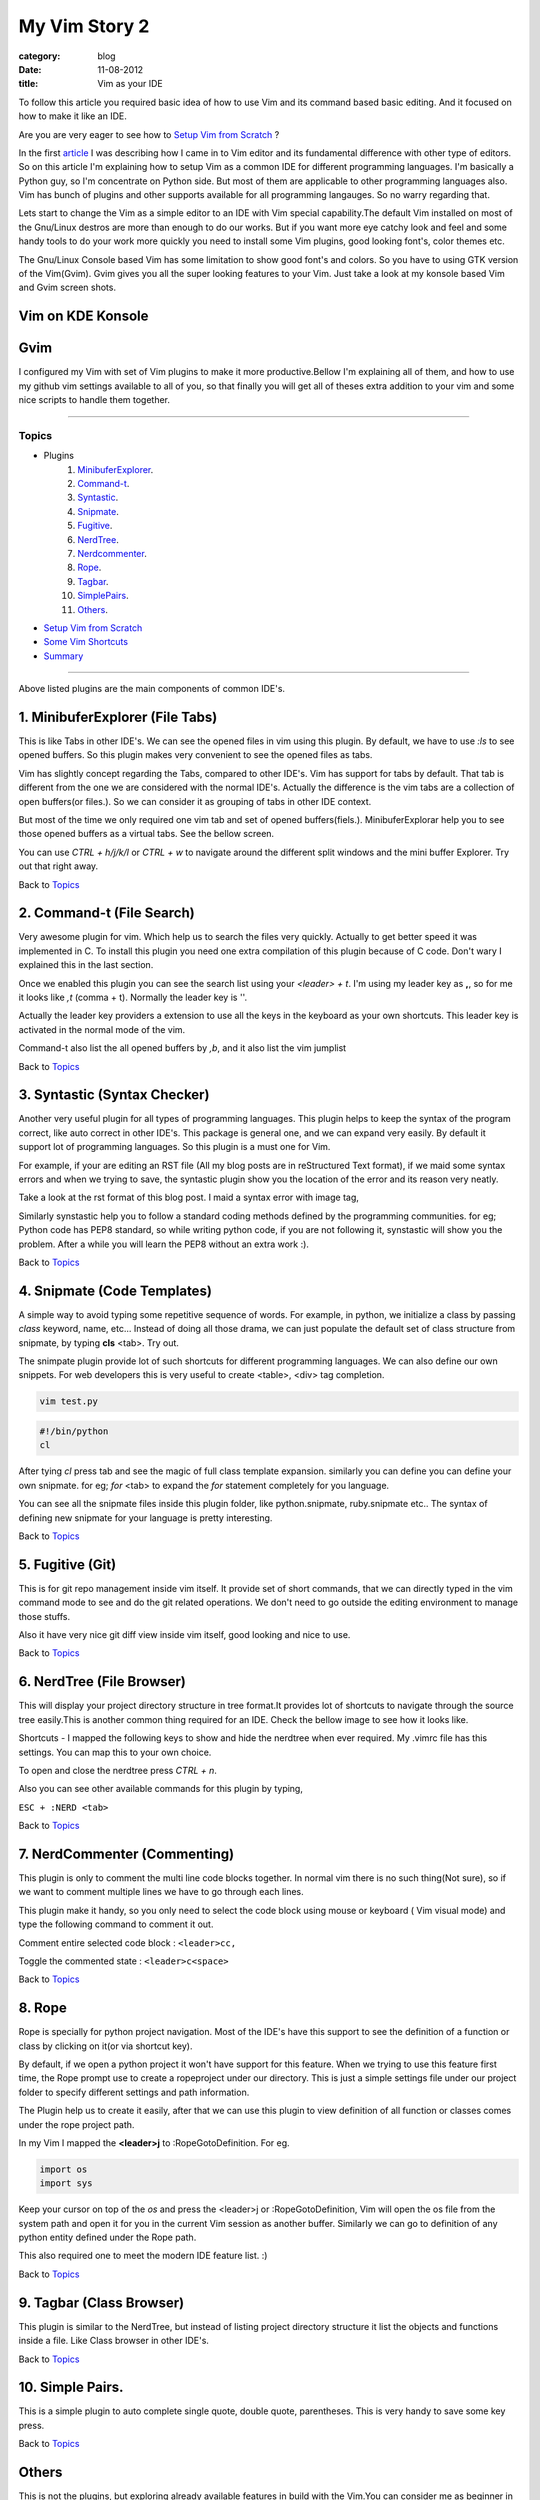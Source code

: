 My Vim Story 2
==============
:category: blog
:date: 11-08-2012
:title: Vim as your IDE


To follow this article you required basic idea of how to use Vim and its command
based basic editing. And it focused on how to make it like an IDE.

Are you are very eager to see how to `Setup Vim from Scratch`_ ?

In the first article_ I was describing how I came in to Vim editor and its
fundamental difference with other type of editors.
So on this article I'm explaining how to setup Vim as a common IDE for 
different programming languages. I'm basically a Python
guy, so I'm concentrate on Python side. But most of them are applicable to
other programming languages also. Vim has bunch of plugins and other supports
available for all programming langauges. So no warry regarding that.

.. _article: http://haridas.in/my-vim-story-1.html 

Lets start to change the Vim as a simple editor to an IDE with Vim special
capability.The default Vim installed on most of the Gnu/Linux destros are more than
enough to do our works. But if you want more eye catchy look and feel and some
handy tools to do your work more quickly you need to install some Vim plugins,
good looking font's, color themes etc.

The Gnu/Linux Console based Vim has some limitation to show good font's and
colors. So you have to using GTK version of the Vim(Gvim). Gvim gives you all
the super looking features to your Vim. Just take a look
at my konsole based Vim and Gvim screen shots.



Vim on KDE Konsole
--------------------
.. image:: /images/vim-console.jpg
        :alt: vim-on-console
        :height: 400px
        :width: 768px
        :align: left


Gvim
----
.. image:: /images/gvim.jpg
    :alt: Gvim image
    :height: 400px 
    :width: 768px
    :align: left


I configured my Vim with set of Vim plugins to make it more productive.Bellow
I'm explaining all of them, and how to use my github vim settings available to
all of you, so that finally you will get all of theses extra addition to your
vim and some nice scripts to handle them together.

------------

Topics
######

- Plugins
    1. MinibuferExplorer_.
    2. Command-t_.
    3. Syntastic_.
    4. Snipmate_.
    5. Fugitive_.
    6. NerdTree_.
    7. Nerdcommenter_.
    8. Rope_.
    9. Tagbar_.
    10. SimplePairs_.
    11. Others_.
- `Setup Vim from Scratch`_ 
- `Some Vim Shortcuts`_
- `Summary`_

----------------


Above listed plugins are the main components of common IDE's. 

.. _MinibuferExplorer:

1. MinibuferExplorer (File Tabs)
--------------------------------

This is like Tabs in other IDE's. We can see the opened files in vim using this
plugin. By default, we have to use `:ls` to see opened buffers. So this
plugin makes very convenient to see the opened files as tabs.

Vim has slightly concept regarding the Tabs, compared to other IDE's. Vim has
support for tabs by default. That tab is different from the one we are
considered with the normal IDE's. Actually the difference is the vim tabs are
a collection of open buffers(or files.). So we can consider it as grouping of
tabs in other IDE context.

But most of the time we only required one vim tab and set of opened
buffers(fiels.). MinibuferExplorar help you to see those opened buffers as
a virtual tabs. See the bellow screen. 

.. image:: /images/minibufexplorer.jpg
    :height: 356px
    :width: 90%

You can use `CTRL + h/j/k/l` or `CTRL + w` to navigate around the different split windows and
the mini buffer Explorer. Try out that right away.

Back to `Topics`_

.. _Command-t:

2. Command-t (File Search)
--------------------------

Very awesome plugin for vim. Which help us to search the files very quickly.
Actually to get better speed it was implemented in C. To install this plugin
you need one extra compilation of this plugin because of C code. Don't wary
I explained this in the last section.

.. image:: images/command-t.jpg
    :width: 100%

Once we enabled this plugin you can see the search list using your 
`<leader> + t`. I'm using my leader key as **,**, so for me it looks like `,t`
(comma + t). Normally the leader key is '\'. 

Actually the leader key providers a extension to use all the keys in the 
keyboard as your own shortcuts. This leader key is activated in the normal mode of the
vim. 

Command-t also list the all opened buffers by `,b`, and it also list the vim
jumplist

Back to `Topics`_

.. _Syntastic:

3. Syntastic (Syntax Checker)
------------------------------

Another very useful plugin for all types of programming languages. 
This plugin helps to keep the syntax of the program correct, 
like auto correct in other IDE's. This package is general one, 
and we can expand very easily. By default it support lot of programming 
languages. So this plugin is a must one for Vim.

For example, if your are editing an RST file (All my blog posts are in
reStructured Text format), if we maid some syntax errors and when we 
trying to save, the syntastic plugin show you the
location of the error and its reason very neatly. 

Take a look at the rst format of this blog post. I maid a syntax error 
with image tag, 

.. image:: /images/syntastic.jpg
    :width: 100%

Similarly synstastic help you to follow a standard coding methods defined by the
programming communities. for eg; Python code has PEP8 standard, so while
writing python code, if you are not following it, synstastic will show you the
problem. After a while you will learn the PEP8 without an extra work :).

Back to `Topics`_

.. _Snipmate:

4. Snipmate (Code Templates)
----------------------------

A simple way to avoid typing some repetitive sequence of words. For example, in
python, we initialize a class by passing `class` keyword, name, etc... Instead
of doing all those drama, we can just populate the default set of class
structure from snipmate, by typing **cls** <tab>. Try out.

The snimpate plugin provide lot of such shortcuts for different programming
languages. We can also define our own snippets. For web developers this is very
useful to create <table>, <div> tag completion.


.. code-block:: bash

    vim test.py
    

.. code-block:: python

    #!/bin/python
    cl

After tying `cl` press tab and see the magic of full class template expansion.
similarly you can define you can define your own snipmate. for eg;
`for` <tab> to expand the `for` statement completely for you language.

You can see all the snipmate files inside this plugin folder, like
python.snipmate, ruby.snipmate etc.. The syntax of defining new snipmate for
your language is pretty interesting.

Back to `Topics`_

.. _Fugitive:

5. Fugitive (Git)
-----------------

This is for git repo management inside vim itself. It provide set of short
commands, that we can directly typed in the vim command mode to see and do the
git related operations. We don't need to go outside the editing environment to
manage those stuffs. 

Also it have very nice git diff view inside vim itself, good looking and nice
to use.

Back to `Topics`_


.. _NerdTree:

6. NerdTree (File Browser)
--------------------------

This will display your project directory structure in tree format.It provides
lot of shortcuts to navigate through the source tree easily.This is another
common thing required for an IDE. Check the bellow image to see how it looks
like.

Shortcuts - I mapped the following keys to show and hide the nerdtree when ever
required. My .vimrc file has this settings. You can map this to your own
choice.


.. image:: /images/nerd_tree.jpg

To open and close the nerdtree press *CTRL + n*. 

Also you can see other available commands for this plugin by typing,

``ESC + :NERD <tab>``

Back to `Topics`_

.. _NerdCommenter:

7. NerdCommenter (Commenting)
-----------------------------

This plugin is only to comment the multi line code blocks together. In normal
vim there is no such thing(Not sure), so if we want to comment multiple lines
we have to go through each lines.

This plugin make it handy, so you only need to select the code block using
mouse or keyboard ( Vim visual mode) and type the following command to comment
it out.

Comment entire selected code block : ``<leader>cc,``

Toggle the commented state : ``<leader>c<space>``

Back to `Topics`_

.. _Rope:

8. Rope  
-------

Rope is specially for python project navigation. Most of the IDE's have this
support to see the definition of a function or class by clicking on it(or
via shortcut key).

By default, if we open a python project it won't have support for this
feature. When we trying to use this feature first time, the Rope prompt use to
create a ropeproject under our directory. This is just a simple settings file
under our project folder to specify different settings and path information.

The Plugin help us to create it easily, after that we can use this plugin to
view definition of all function or classes comes under the rope project path.

In my Vim I mapped the **<leader>j** to :RopeGotoDefinition. For eg.

.. code-block:: python
    
    import os
    import sys

Keep your cursor on top of the `os` and press the <leader>j or
:RopeGotoDefinition, Vim will open the os file from the system path and open it
for you in the current Vim session as another buffer. Similarly we can go to
definition of any python entity defined under the Rope path. 

This also required one to meet the modern IDE feature list. :)

Back to `Topics`_

.. _Tagbar:

9. Tagbar (Class Browser)
-------------------------
This plugin is similar to the NerdTree, but instead of listing project
directory structure it list the objects and functions inside a file. Like Class
browser in other IDE's.

.. image:: /images/tagbar.jpg
    :width: 100%

Back to `Topics`_

.. _SimplePairs:

10. Simple Pairs.
-----------------

This is a simple plugin to auto complete single quote, double quote,
parentheses. This is very handy to save some key press.

Back to `Topics`_

.. _Others:

Others
------

This is not the plugins, but exploring already available features in build with
the Vim.You can consider me as beginner in the area :). If you are looking for
learning the more details of the Vim editor, you don't need to search in
google, you can find it out under its documentation itself.


To see the all documentation type `ESC + :help`. The documentation is very
huge, so Vim provides search option across all its documentation. To see
a documentation about a topic, type `ESC + :help <topic>` 

For eg;

To see about the documentation about *jumplist* , type : `ESC + :help jumplist`

I wrote above example, because it is an another interesting feature required
for modern IDE. The thing is that it was there in build with Vim.

1. **Jumplist**

   I found this feature accidently. This is to jump across different files and
   same time we can jump back through all the files we came across. 
   
   To understand this feature - If we used Rope plugin to see definition of
   a function outside the current file, it will open new buffer in Vim and
   direct us to that file. What if we want to come back to the same location of 
   previous file ?. This requires jumpback operation. Press `CTRL + o`, you can
   see the magic. Press `CTRL + <tab>` to go forward again.

   There is much more things are there about jumplist, Vim internally keeps the
   list of our locations across different files. you can see that by
   `:jumps` command and this list is available different instance of the Vim
   editor.

   Similar to this, lot of things are out there to learn. This Others section
   is not going to end here :). But for now I'm stopping here.



So the explanation of Vim feature is over for now, lets look at how to setup
the Vim to get all those above feature, make Vim ready to extend with new
plugins.

Back to `Topics`_

Setup Vim from Scratch
######################

These Vim pluins and all are there in my Vim github_ project. I put all those
settings and plugins in standard way. So you can extend or remove them when
ever required.

Before doing this, please backup your current Vim settings from your home
directory. 

.. _github: https://github.com/haridas/Dotfiles/tree/master/vim-files

My git has already every vim related files. Only thing required is just clone
it and do some steps to go ahead with all the features that I discussed above.

.. code-block:: console

    git clone git://github.com/haridas/Dotfiles.git

    cd Dotfiles


I kept all the required plugins as git submodules. So we will get the new
changes from the plugin projects by updating the submodule project.
While cloning my main repo won't retrieve the submodules or external plugin git 
projects. But we have all the settings and paths in my git projects,
so we can easily fetch the current stable code from
all the external projects. To do that, type bellow command, 

.. code-block:: console

    git submodules update


Now you have all the files required to get start with vim, one more step left
is link my git files as your vim settings files. To do that just soft link
the files to git repo files. Here is the steps.

.. code-block:: console

    $cd
    $ln -s <path-to>Dotfiles/vim-files/vim .vim
    $ln -s <path-to>Dotfiles/vim-files/vim/vimrc .vimrc

Thats it, now open your vim, you can see all the features described above are
available, except command-t. Because it required a compilation. It has been
implemented in C to improve the speed. The compilation step is very simple. 

.. code-block:: console

    $ cd <path-to>Dotfiles/vim-files/vim/bundle/command-t/ruby/command-t
    $ ruby extconf.rb
    $ make

The make will succeed only when you have gcc and ruby support with vim. To check
the does ruby support with your vim, open your vim and type,

.. code-block:: console
    
    :ruby 1

If there is no error or Argument Required warning, then you have ruby 
support with your vim. The latest versions of vim has support with major 
dynamic languages like Python, Ruby and others. So that won't give you any head ache.

If the dynamic language support is not there with your Vim, then you have to
install it from your package manager. Just search like this, and install the
complete Vim package, so that includes support for all dynamic languages).

If you are using Debian based system you can follow this command. Other
platforms has also the same option using their package manager tool.

.. code-block:: console
    
    apt-cache search python | grep vim 
    apt-cache search ruby | grep vim


From the list install any of the GUI based package.

Back to `Topics`_

Some Vim shortcuts
##################

.. code-block:: text

    In normal mode 
    ==============

    :23,30m200  -- move section of code to another line.

    df, (reverse dF,)   -- delete all characters till , one the current line.

    I  -- go your cursor to beginning of the line as insert mode.

    $   -- in command mode, go to 

    gg  -- go to beginning of the file

    G  -- go to end of the file.
    
    CTRL + o, CTRL + i  -- Jump list back and forward, very useful.

    CTRL + h/j/k/l  -- move the control to different split windows and
    MinibuferExplorer.

    CTRL + F    -- page down scroll.

    CTRL + B    -- page back scroll.

Back to `Topics`_

Summary
#######

Lastly, I want to say one thing that, all these features and hard work is
useful to you only when you realize the fact that the Vim basic editing features
will save lot of your time and increase the productivity. For that you don't
required above discussed plugin features. The plugins will only reduce some 
keystroke, But it won't turn you to other editor to Vim. Vim default features is
more than enough to attract you. I hope you understood that feeling.

Back to `Topics`_

Enjoy the Vim. 

